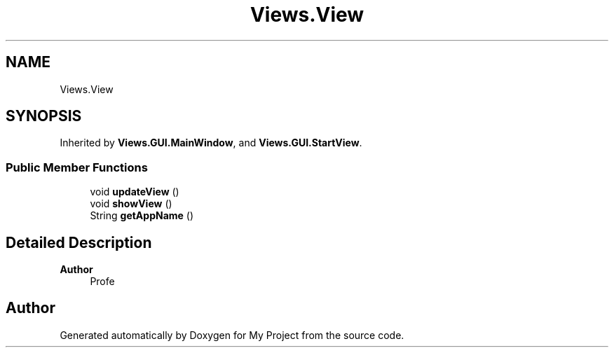 .TH "Views.View" 3 "My Project" \" -*- nroff -*-
.ad l
.nh
.SH NAME
Views.View
.SH SYNOPSIS
.br
.PP
.PP
Inherited by \fBViews\&.GUI\&.MainWindow\fP, and \fBViews\&.GUI\&.StartView\fP\&.
.SS "Public Member Functions"

.in +1c
.ti -1c
.RI "void \fBupdateView\fP ()"
.br
.ti -1c
.RI "void \fBshowView\fP ()"
.br
.ti -1c
.RI "String \fBgetAppName\fP ()"
.br
.in -1c
.SH "Detailed Description"
.PP 

.PP
\fBAuthor\fP
.RS 4
Profe 
.RE
.PP


.SH "Author"
.PP 
Generated automatically by Doxygen for My Project from the source code\&.
